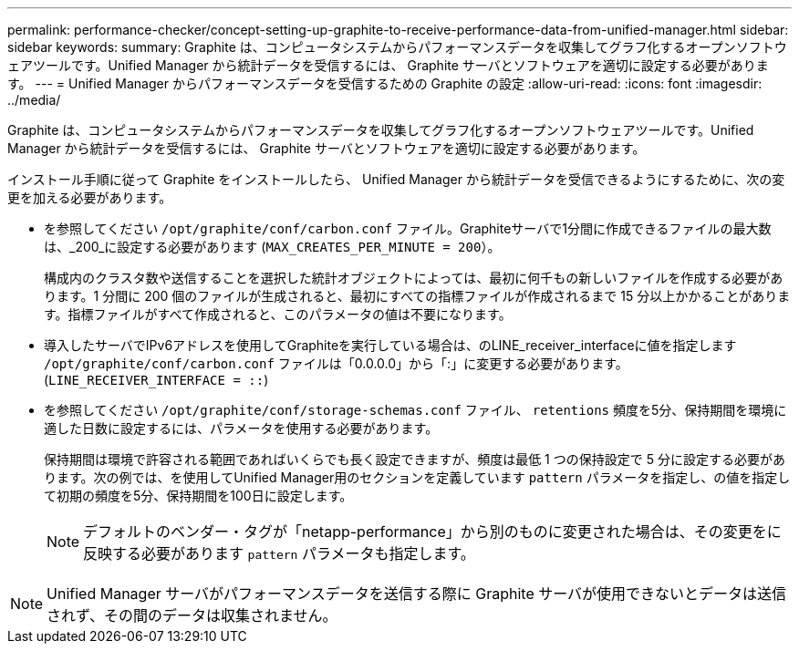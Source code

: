 ---
permalink: performance-checker/concept-setting-up-graphite-to-receive-performance-data-from-unified-manager.html 
sidebar: sidebar 
keywords:  
summary: Graphite は、コンピュータシステムからパフォーマンスデータを収集してグラフ化するオープンソフトウェアツールです。Unified Manager から統計データを受信するには、 Graphite サーバとソフトウェアを適切に設定する必要があります。 
---
= Unified Manager からパフォーマンスデータを受信するための Graphite の設定
:allow-uri-read: 
:icons: font
:imagesdir: ../media/


[role="lead"]
Graphite は、コンピュータシステムからパフォーマンスデータを収集してグラフ化するオープンソフトウェアツールです。Unified Manager から統計データを受信するには、 Graphite サーバとソフトウェアを適切に設定する必要があります。

インストール手順に従って Graphite をインストールしたら、 Unified Manager から統計データを受信できるようにするために、次の変更を加える必要があります。

* を参照してください `/opt/graphite/conf/carbon.conf` ファイル。Graphiteサーバで1分間に作成できるファイルの最大数は、_200_に設定する必要があります (`MAX_CREATES_PER_MINUTE = 200`）。
+
構成内のクラスタ数や送信することを選択した統計オブジェクトによっては、最初に何千もの新しいファイルを作成する必要があります。1 分間に 200 個のファイルが生成されると、最初にすべての指標ファイルが作成されるまで 15 分以上かかることがあります。指標ファイルがすべて作成されると、このパラメータの値は不要になります。

* 導入したサーバでIPv6アドレスを使用してGraphiteを実行している場合は、のLINE_receiver_interfaceに値を指定します `/opt/graphite/conf/carbon.conf` ファイルは「0.0.0.0」から「:」に変更する必要があります。 (`LINE_RECEIVER_INTERFACE = ::`)
* を参照してください `/opt/graphite/conf/storage-schemas.conf` ファイル、 `retentions` 頻度を5分、保持期間を環境に適した日数に設定するには、パラメータを使用する必要があります。
+
保持期間は環境で許容される範囲であればいくらでも長く設定できますが、頻度は最低 1 つの保持設定で 5 分に設定する必要があります。次の例では、を使用してUnified Manager用のセクションを定義しています `pattern` パラメータを指定し、の値を指定して初期の頻度を5分、保持期間を100日に設定します。

+
[NOTE]
====
デフォルトのベンダー・タグが「netapp-performance」から別のものに変更された場合は、その変更をに反映する必要があります `pattern` パラメータも指定します。

====


[NOTE]
====
Unified Manager サーバがパフォーマンスデータを送信する際に Graphite サーバが使用できないとデータは送信されず、その間のデータは収集されません。

====